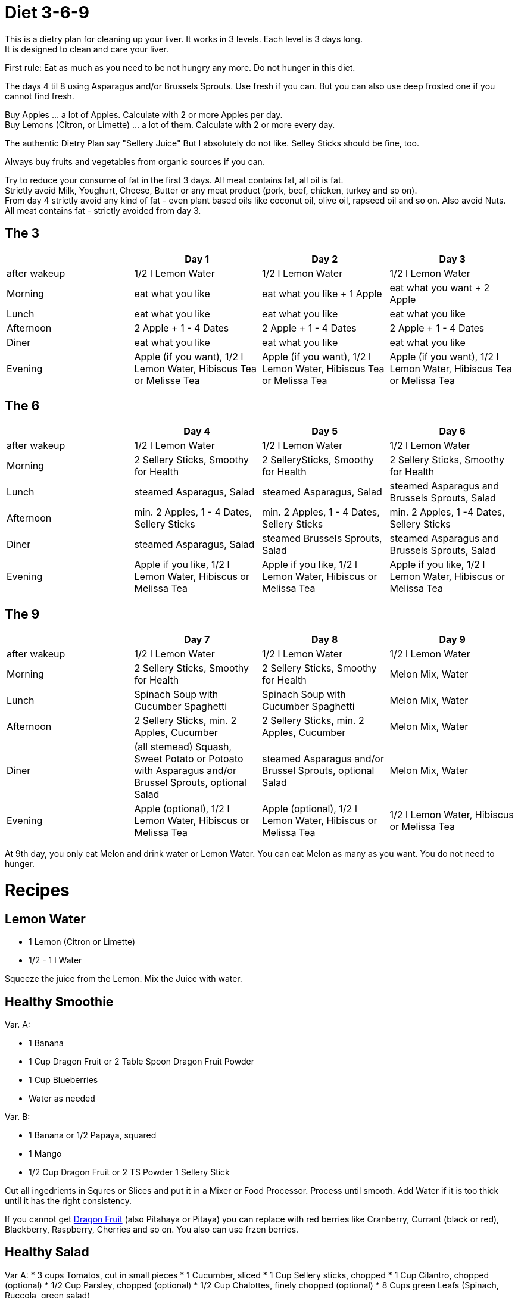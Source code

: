 = Diet 3-6-9

This is a dietry plan for cleaning up your liver. It works in 3 levels. Each level is 3 days long. +
It is designed to clean and care your liver.

First rule: Eat as much as you need to be not hungry any more. Do not hunger in this diet.

The days 4 til 8 using Asparagus and/or Brussels Sprouts. Use fresh if you can. But you can also use deep frosted one if you cannot find fresh.

Buy Apples ... a lot of Apples. Calculate with 2 or more Apples per day. +
Buy Lemons (Citron, or Limette) ... a lot of them. Calculate with 2 or more every day.

The authentic Dietry Plan say "Sellery Juice" But I absolutely do not like. Selley Sticks should be fine, too. 

Always buy fruits and vegetables from organic sources if you can.

Try to reduce your consume of fat in the first 3 days. All meat contains fat, all oil is fat. +
Strictly avoid Milk, Youghurt, Cheese, Butter or any meat product (pork, beef, chicken, turkey and so on). +
From day 4 strictly avoid any kind of fat - even plant based oils like coconut oil, olive oil, rapseed oil and so on. Also avoid Nuts. +
All meat contains fat - strictly avoided from day 3.


== The 3
|===
| | Day 1 | Day 2 | Day 3 

| after wakeup 
| 1/2 l Lemon Water 
| 1/2 l Lemon Water 
| 1/2 l Lemon Water 

| Morning 
| eat what you like 
| eat what you like + 1 Apple 
| eat what you want + 2 Apple 

| Lunch 
| eat what you like 
| eat what you like 
| eat what you like 

| Afternoon 
| 2 Apple + 1 - 4 Dates 
| 2 Apple + 1 - 4 Dates 
| 2 Apple + 1 - 4 Dates 

| Diner 
| eat what you like 
| eat what you like 
| eat what you like 

| Evening 
| Apple (if you want), 1/2 l Lemon Water, Hibiscus Tea or Melisse Tea 
| Apple (if you want), 1/2 l Lemon Water, Hibiscus Tea or Melissa Tea 
| Apple (if you want), 1/2 l Lemon Water, Hibiscus Tea or Melissa Tea 

|===


== The 6

|===
| | Day 4 | Day 5 | Day 6 

| after wakeup 
| 1/2 l Lemon Water 
| 1/2 l Lemon Water 
| 1/2 l Lemon Water 

| Morning 
| 2 Sellery Sticks, Smoothy for Health 
| 2 SellerySticks, Smoothy for Health 
| 2 Sellery Sticks, Smoothy for Health 

| Lunch 
| steamed Asparagus, Salad 
| steamed Asparagus, Salad 
| steamed Asparagus and Brussels Sprouts, Salad 

| Afternoon 
| min. 2 Apples, 1 - 4 Dates, Sellery Sticks 
| min. 2 Apples, 1 - 4 Dates, Sellery Sticks 
| min. 2 Apples, 1 -4 Dates, Sellery Sticks 

| Diner 
| steamed Asparagus, Salad 
| steamed Brussels Sprouts, Salad 
| steamed Asparagus and Brussels Sprouts, Salad 

| Evening 
| Apple if you like, 1/2 l Lemon Water, Hibiscus or Melissa Tea 
| Apple if you like, 1/2 l Lemon Water, Hibiscus or Melissa Tea 
| Apple if you like, 1/2 l Lemon Water, Hibiscus or Melissa Tea 

|===

== The 9

|===
| | Day 7 | Day 8 | Day 9 

| after wakeup 
| 1/2 l Lemon Water 
| 1/2 l Lemon Water 
| 1/2 l Lemon Water 

| Morning 
| 2 Sellery Sticks, Smoothy for Health 
| 2 Sellery Sticks, Smoothy for Health 
| Melon Mix, Water 

| Lunch 
| Spinach Soup with Cucumber Spaghetti 
| Spinach Soup with Cucumber Spaghetti 
| Melon Mix, Water 

| Afternoon 
| 2 Sellery Sticks, min. 2 Apples, Cucumber 
| 2 Sellery Sticks, min. 2 Apples, Cucumber 
| Melon Mix, Water 

| Diner 
| (all stemead) Squash, Sweet Potato or Potoato with Asparagus and/or Brussel Sprouts, optional Salad 
| steamed Asparagus and/or Brussel Sprouts, optional Salad 
| Melon Mix, Water 

| Evening 
| Apple (optional), 1/2 l Lemon Water, Hibiscus or Melissa Tea 
| Apple (optional), 1/2 l Lemon Water, Hibiscus or Melissa Tea 
| 1/2 l Lemon Water, Hibiscus or Melissa Tea 

|===


At 9th day, you only eat Melon and drink water or Lemon Water. You can eat Melon as many as you want. You do not need to hunger.



= Recipes 

== Lemon Water

* 1 Lemon (Citron or Limette)
* 1/2 - 1 l Water

Squeeze the juice from the Lemon. Mix the Juice with water.


== Healthy Smoothie

Var. A:

* 1 Banana
* 1 Cup Dragon Fruit or 2 Table Spoon Dragon Fruit Powder
* 1 Cup Blueberries
* Water as needed

Var. B:

* 1 Banana or 1/2 Papaya, squared
* 1 Mango
* 1/2 Cup Dragon Fruit or 2 TS Powder
1 Sellery Stick

Cut all ingedrients in Squres or Slices and put it in a Mixer or Food Processor. Process until smooth.
Add Water if it is too thick until it has the right consistency.


If you cannot get https://en.wikipedia.org/wiki/Pitaya[Dragon Fruit] (also Pitahaya or Pitaya) you can replace with red berries like Cranberry, Currant (black or red), Blackberry, Raspberry, Cherries and so on.
You also can use frzen berries.

== Healthy Salad

Var A:
* 3 cups Tomatos, cut in small pieces
* 1 Cucumber, sliced
* 1 Cup Sellery sticks, chopped
* 1 Cup Cilantro, chopped (optional)
* 1/2 Cup Parsley, chopped (optional)
* 1/2 Cup Chalottes, finely chopped (optional)
* 8 Cups green Leafs (Spinach, Ruccola, green salad)


Var B:
* 1 Cup finely chopped red cabbage
* 1 Cup Caottes, squared or in stripes
* 1 Cup finely chopped Asparagus
* 1 Cup Radish, sliced
* 2 Cups Apple, squared or in stripes
* 1/2 Cup cilantro, chopped
* 8 Cups green Leafs (Spinach, Ruccola, green salad)

Orange Vinaigrette (optional)
* 240 ml Orange juice
* 1 
* 1 Tablespoon honey
* 60 ml water

Mix all ingredients in a mixer orr food processor until smooth.

Mix salad in a bowl and and add vinaigrette if you want.
